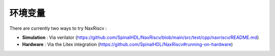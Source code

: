 .. role:: raw-html-m2r(raw)
   :format: html

环境变量
================

There are currently two ways to try NaxRiscv :

- **Simulation** : Via verilator (https://github.com/SpinalHDL/NaxRiscv/blob/main/src/test/cpp/naxriscv/README.md)
- **Hardware** : Via the Litex integration (https://github.com/SpinalHDL/NaxRiscv#running-on-hardware)
